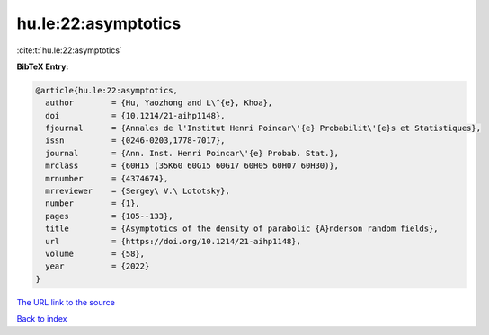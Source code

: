 hu.le:22:asymptotics
====================

:cite:t:`hu.le:22:asymptotics`

**BibTeX Entry:**

.. code-block:: bibtex

   @article{hu.le:22:asymptotics,
     author        = {Hu, Yaozhong and L\^{e}, Khoa},
     doi           = {10.1214/21-aihp1148},
     fjournal      = {Annales de l'Institut Henri Poincar\'{e} Probabilit\'{e}s et Statistiques},
     issn          = {0246-0203,1778-7017},
     journal       = {Ann. Inst. Henri Poincar\'{e} Probab. Stat.},
     mrclass       = {60H15 (35K60 60G15 60G17 60H05 60H07 60H30)},
     mrnumber      = {4374674},
     mrreviewer    = {Sergey\ V.\ Lototsky},
     number        = {1},
     pages         = {105--133},
     title         = {Asymptotics of the density of parabolic {A}nderson random fields},
     url           = {https://doi.org/10.1214/21-aihp1148},
     volume        = {58},
     year          = {2022}
   }
`The URL link to the source <https://doi.org/10.1214/21-aihp1148>`_


`Back to index <../By-Cite-Keys.html>`_

